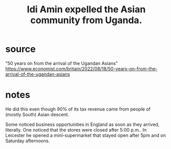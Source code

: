 :PROPERTIES:
:ID:       a19eac15-9f40-4e5f-a8d9-df484775d461
:END:
#+title: Idi Amin expelled the Asian community from Uganda.
* source
  "50 years on from the arrival of the Ugandan Asians"
  https://www.economist.com/britain/2022/08/18/50-years-on-from-the-arrival-of-the-ugandan-asians
* notes
  He did this even though 90% of its tax revenue came from people of (mostly South) Asian descent.

  Some noticed business opportunities in England as soon as they arrived, literally. One noticed that the stores were closed after 5:00 p.m.. In Leicester he opened a mini-supermarket that stayed open after 5pm and on Saturday afternoons.
